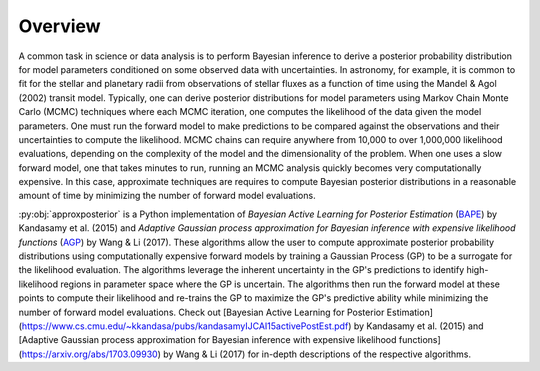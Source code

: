 Overview
========

A common task in science or data analysis is to perform Bayesian inference to derive a posterior probability distribution
for model parameters conditioned on some observed data with uncertainties.  In astronomy, for example, it is common
to fit for the stellar and planetary radii from observations of stellar fluxes as a function of time using the Mandel & Agol (2002)
transit model.  Typically, one can derive posterior distributions for model parameters using Markov Chain Monte Carlo (MCMC) techniques where
each MCMC iteration, one computes the likelihood of the data given the model parameters.  One must run the forward model to make
predictions to be compared against the observations and their uncertainties to compute the likelihood.  MCMC chains can require anywhere
from 10,000 to over 1,000,000 likelihood evaluations, depending on the complexity of the model and the dimensionality of the problem.
When one uses a slow forward model, one that takes minutes to run, running an MCMC analysis quickly becomes very computationally expensive.
In this case, approximate techniques are requires to compute Bayesian posterior distributions in a reasonable amount of time by minimizing
the number of forward model evaluations.

:py:obj:`approxposterior` is a Python implementation of `Bayesian Active Learning for Posterior Estimation` (BAPE_)
by Kandasamy et al. (2015) and `Adaptive Gaussian process approximation for Bayesian inference with expensive likelihood functions` (AGP_) by Wang & Li (2017).
These algorithms allow the user to compute approximate posterior probability distributions using computationally expensive forward models
by training a Gaussian Process (GP) to be a surrogate for the likelihood evaluation.  The algorithms leverage the inherent uncertainty in the GP's
predictions to identify high-likelihood regions in parameter space where the GP is uncertain.  The algorithms then run the forward model at
these points to compute their likelihood and re-trains the GP to maximize the GP's predictive ability while minimizing the number of forward
model evaluations.  Check out [Bayesian Active Learning for Posterior Estimation](https://www.cs.cmu.edu/~kkandasa/pubs/kandasamyIJCAI15activePostEst.pdf) by Kandasamy et al. (2015)
and [Adaptive Gaussian process approximation for Bayesian inference with expensive likelihood functions](https://arxiv.org/abs/1703.09930) by Wang & Li (2017)
for in-depth descriptions of the respective algorithms.

.. _BAPE: https://www.cs.cmu.edu/~kkandasa/pubs/kandasamyIJCAI15activePostEst.pdf
.. _AGP: https://arxiv.org/abs/1703.09930
